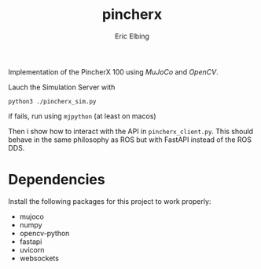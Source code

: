 #+title: pincherx
#+author: Eric Elbing
#+filetags: :draft:
#+OPTIONS: num:nil toc:nil date:nil
#+LATEX: \setlength\parindent{0pt}
#+LATEX_HEADER: \usepackage[a4paper, total={170mm,257mm}, left=20mm, top=20mm]{geometry}
#+LATEX_HEADER: \usepackage{tikz}
#+LATEX_HEADER: \usetikzlibrary{arrows.meta}
#+LATEX_HEADER: \usepackage{amsmath}
#+LATEX_HEADER: \usepackage[inline]{asymptote}
#+LATEX_COMPILER: xelatex

Implementation of the PincherX 100 using /MuJoCo/ and /OpenCV/.

Lauch the Simulation Server with

#+BEGIN_SRC shell
python3 ./pincherx_sim.py
#+END_SRC
if fails, run using ~mjpython~ (at least on macos)

Then i show how to interact with the API in ~pincherx_client.py~. This should behave in the same philosophy as ROS but with FastAPI instead of the ROS DDS.

* Dependencies
Install the following packages for this project to work properly:
- mujoco
- numpy
- opencv-python
- fastapi
- uvicorn
- websockets
